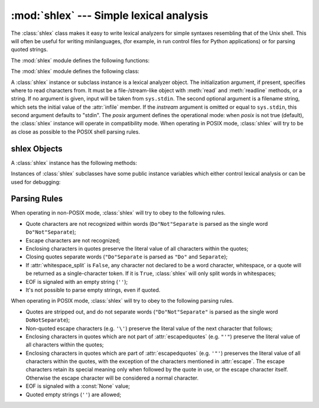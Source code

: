 :mod:`shlex` --- Simple lexical analysis
========================================

.. module:: shlex
   :synopsis: Simple lexical analysis for Unix shell-like languages.
.. moduleauthor:: Eric S. Raymond <esr@snark.thyrsus.com>
.. moduleauthor:: Gustavo Niemeyer <niemeyer@conectiva.com>
.. sectionauthor:: Eric S. Raymond <esr@snark.thyrsus.com>
.. sectionauthor:: Gustavo Niemeyer <niemeyer@conectiva.com>


The :class:`shlex` class makes it easy to write lexical analyzers for simple
syntaxes resembling that of the Unix shell.  This will often be useful for
writing minilanguages, (for example, in run control files for Python
applications) or for parsing quoted strings.

The :mod:`shlex` module defines the following functions:


.. function:: split(s, comments=False, posix=True)

   Split the string *s* using shell-like syntax. If *comments* is :const:`False`
   (the default), the parsing of comments in the given string will be disabled
   (setting the :attr:`commenters` member of the :class:`shlex` instance to the
   empty string).  This function operates in POSIX mode by default, but uses
   non-POSIX mode if the *posix* argument is false.

   .. note::

      Since the :func:`split` function instantiates a :class:`shlex` instance,
      passing ``None`` for *s* will read the string to split from standard
      input.

The :mod:`shlex` module defines the following class:


.. class:: shlex(instream=None, infile=None, posix=False)

   A :class:`shlex` instance or subclass instance is a lexical analyzer object.
   The initialization argument, if present, specifies where to read characters
   from. It must be a file-/stream-like object with :meth:`read` and
   :meth:`readline` methods, or a string.  If no argument is given, input will
   be taken from ``sys.stdin``.  The second optional argument is a filename
   string, which sets the initial value of the :attr:`infile` member.  If the
   *instream* argument is omitted or equal to ``sys.stdin``, this second
   argument defaults to "stdin".  The *posix* argument defines the operational
   mode: when *posix* is not true (default), the :class:`shlex` instance will
   operate in compatibility mode.  When operating in POSIX mode, :class:`shlex`
   will try to be as close as possible to the POSIX shell parsing rules.


.. seealso::

   Module :mod:`configparser`
      Parser for configuration files similar to the Windows :file:`.ini` files.


.. _shlex-objects:

shlex Objects
-------------

A :class:`shlex` instance has the following methods:


.. method:: shlex.get_token()

   Return a token.  If tokens have been stacked using :meth:`push_token`, pop a
   token off the stack.  Otherwise, read one from the input stream.  If reading
   encounters an immediate end-of-file, :attr:`self.eof` is returned (the empty
   string (``''``) in non-POSIX mode, and ``None`` in POSIX mode).


.. method:: shlex.push_token(str)

   Push the argument onto the token stack.


.. method:: shlex.read_token()

   Read a raw token.  Ignore the pushback stack, and do not interpret source
   requests.  (This is not ordinarily a useful entry point, and is documented here
   only for the sake of completeness.)


.. method:: shlex.sourcehook(filename)

   When :class:`shlex` detects a source request (see :attr:`source` below) this
   method is given the following token as argument, and expected to return a tuple
   consisting of a filename and an open file-like object.

   Normally, this method first strips any quotes off the argument.  If the result
   is an absolute pathname, or there was no previous source request in effect, or
   the previous source was a stream (such as ``sys.stdin``), the result is left
   alone.  Otherwise, if the result is a relative pathname, the directory part of
   the name of the file immediately before it on the source inclusion stack is
   prepended (this behavior is like the way the C preprocessor handles ``#include
   "file.h"``).

   The result of the manipulations is treated as a filename, and returned as the
   first component of the tuple, with :func:`open` called on it to yield the second
   component. (Note: this is the reverse of the order of arguments in instance
   initialization!)

   This hook is exposed so that you can use it to implement directory search paths,
   addition of file extensions, and other namespace hacks. There is no
   corresponding 'close' hook, but a shlex instance will call the :meth:`close`
   method of the sourced input stream when it returns EOF.

   For more explicit control of source stacking, use the :meth:`push_source` and
   :meth:`pop_source` methods.


.. method:: shlex.push_source(newstream, newfile=None)

   Push an input source stream onto the input stack.  If the filename argument is
   specified it will later be available for use in error messages.  This is the
   same method used internally by the :meth:`sourcehook` method.


.. method:: shlex.pop_source()

   Pop the last-pushed input source from the input stack. This is the same method
   used internally when the lexer reaches EOF on a stacked input stream.


.. method:: shlex.error_leader(infile=None, lineno=None)

   This method generates an error message leader in the format of a Unix C compiler
   error label; the format is ``'"%s", line %d: '``, where the ``%s`` is replaced
   with the name of the current source file and the ``%d`` with the current input
   line number (the optional arguments can be used to override these).

   This convenience is provided to encourage :mod:`shlex` users to generate error
   messages in the standard, parseable format understood by Emacs and other Unix
   tools.

Instances of :class:`shlex` subclasses have some public instance variables which
either control lexical analysis or can be used for debugging:


.. attribute:: shlex.commenters

   The string of characters that are recognized as comment beginners. All
   characters from the comment beginner to end of line are ignored. Includes just
   ``'#'`` by default.


.. attribute:: shlex.wordchars

   The string of characters that will accumulate into multi-character tokens.  By
   default, includes all ASCII alphanumerics and underscore.


.. attribute:: shlex.whitespace

   Characters that will be considered whitespace and skipped.  Whitespace bounds
   tokens.  By default, includes space, tab, linefeed and carriage-return.


.. attribute:: shlex.escape

   Characters that will be considered as escape. This will be only used in POSIX
   mode, and includes just ``'\'`` by default.


.. attribute:: shlex.quotes

   Characters that will be considered string quotes.  The token accumulates until
   the same quote is encountered again (thus, different quote types protect each
   other as in the shell.)  By default, includes ASCII single and double quotes.


.. attribute:: shlex.escapedquotes

   Characters in :attr:`quotes` that will interpret escape characters defined in
   :attr:`escape`.  This is only used in POSIX mode, and includes just ``'"'`` by
   default.


.. attribute:: shlex.whitespace_split

   If ``True``, tokens will only be split in whitespaces. This is useful, for
   example, for parsing command lines with :class:`shlex`, getting tokens in a
   similar way to shell arguments.


.. attribute:: shlex.infile

   The name of the current input file, as initially set at class instantiation time
   or stacked by later source requests.  It may be useful to examine this when
   constructing error messages.


.. attribute:: shlex.instream

   The input stream from which this :class:`shlex` instance is reading characters.


.. attribute:: shlex.source

   This member is ``None`` by default.  If you assign a string to it, that string
   will be recognized as a lexical-level inclusion request similar to the
   ``source`` keyword in various shells.  That is, the immediately following token
   will opened as a filename and input taken from that stream until EOF, at which
   point the :meth:`close` method of that stream will be called and the input
   source will again become the original input stream. Source requests may be
   stacked any number of levels deep.


.. attribute:: shlex.debug

   If this member is numeric and ``1`` or more, a :class:`shlex` instance will
   print verbose progress output on its behavior.  If you need to use this, you can
   read the module source code to learn the details.


.. attribute:: shlex.lineno

   Source line number (count of newlines seen so far plus one).


.. attribute:: shlex.token

   The token buffer.  It may be useful to examine this when catching exceptions.


.. attribute:: shlex.eof

   Token used to determine end of file. This will be set to the empty string
   (``''``), in non-POSIX mode, and to ``None`` in POSIX mode.


.. _shlex-parsing-rules:

Parsing Rules
-------------

When operating in non-POSIX mode, :class:`shlex` will try to obey to the
following rules.

* Quote characters are not recognized within words (``Do"Not"Separate`` is
  parsed as the single word ``Do"Not"Separate``);

* Escape characters are not recognized;

* Enclosing characters in quotes preserve the literal value of all characters
  within the quotes;

* Closing quotes separate words (``"Do"Separate`` is parsed as ``"Do"`` and
  ``Separate``);

* If :attr:`whitespace_split` is ``False``, any character not declared to be a
  word character, whitespace, or a quote will be returned as a single-character
  token. If it is ``True``, :class:`shlex` will only split words in whitespaces;

* EOF is signaled with an empty string (``''``);

* It's not possible to parse empty strings, even if quoted.

When operating in POSIX mode, :class:`shlex` will try to obey to the following
parsing rules.

* Quotes are stripped out, and do not separate words (``"Do"Not"Separate"`` is
  parsed as the single word ``DoNotSeparate``);

* Non-quoted escape characters (e.g. ``'\'``) preserve the literal value of the
  next character that follows;

* Enclosing characters in quotes which are not part of :attr:`escapedquotes`
  (e.g. ``"'"``) preserve the literal value of all characters within the quotes;

* Enclosing characters in quotes which are part of :attr:`escapedquotes` (e.g.
  ``'"'``) preserves the literal value of all characters within the quotes, with
  the exception of the characters mentioned in :attr:`escape`. The escape
  characters retain its special meaning only when followed by the quote in use, or
  the escape character itself. Otherwise the escape character will be considered a
  normal character.

* EOF is signaled with a :const:`None` value;

* Quoted empty strings (``''``) are allowed;

